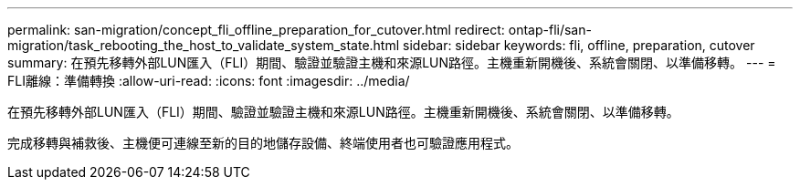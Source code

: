 ---
permalink: san-migration/concept_fli_offline_preparation_for_cutover.html 
redirect: ontap-fli/san-migration/task_rebooting_the_host_to_validate_system_state.html 
sidebar: sidebar 
keywords: fli, offline, preparation, cutover 
summary: 在預先移轉外部LUN匯入（FLI）期間、驗證並驗證主機和來源LUN路徑。主機重新開機後、系統會關閉、以準備移轉。 
---
= FLI離線：準備轉換
:allow-uri-read: 
:icons: font
:imagesdir: ../media/


[role="lead"]
在預先移轉外部LUN匯入（FLI）期間、驗證並驗證主機和來源LUN路徑。主機重新開機後、系統會關閉、以準備移轉。

完成移轉與補救後、主機便可連線至新的目的地儲存設備、終端使用者也可驗證應用程式。
